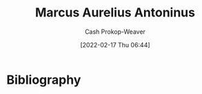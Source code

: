 :PROPERTIES:
:ID:       759ba2f0-39b0-4d43-a48b-f4997e8178f3
:DIR:      /home/cashweaver/proj/roam/attachments/759ba2f0-39b0-4d43-a48b-f4997e8178f3
:LAST_MODIFIED: [2023-09-05 Tue 20:21]
:END:
#+title: Marcus Aurelius Antoninus
#+hugo_custom_front_matter: :slug "759ba2f0-39b0-4d43-a48b-f4997e8178f3"
#+author: Cash Prokop-Weaver
#+date: [2022-02-17 Thu 06:44]
#+filetags: :person:
* Flashcards :noexport:
:PROPERTIES:
:ANKI_DECK: Default
:END:

* Bibliography
#+print_bibliography:
